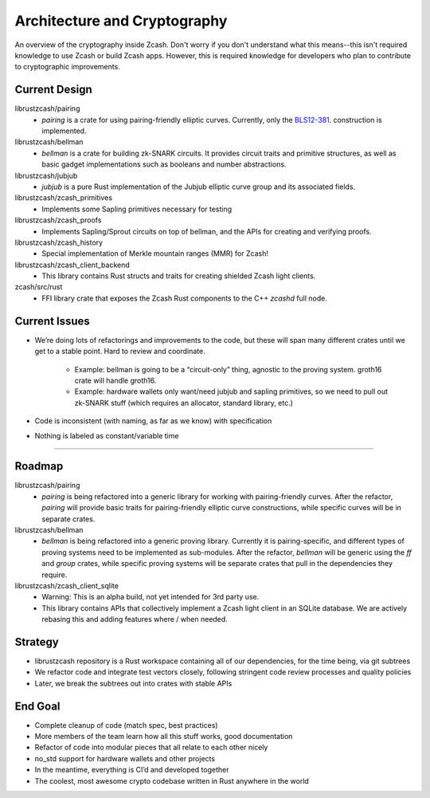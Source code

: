 Architecture and Cryptography
=============================
An overview of the cryptography inside Zcash. Don't worry if you don't understand what this means--this isn't required knowledge to use Zcash or build Zcash apps. However, this is required knowledge for developers who plan to contribute to cryptographic improvements.

Current Design
--------------

librustzcash/pairing
    - `pairing` is a crate for using pairing-friendly elliptic curves. Currently, only the `BLS12-381 <https://z.cash/blog/new-snark-curve.html>`_. construction is implemented.
librustzcash/bellman
    - `bellman` is a crate for building zk-SNARK circuits. It provides circuit traits and primitive structures, as well as basic gadget implementations such as booleans and number abstractions.
librustzcash/jubjub
    - `jubjub` is a pure Rust implementation of the Jubjub elliptic curve group and its associated fields.
librustzcash/zcash_primitives
    - Implements some Sapling primitives necessary for testing
librustzcash/zcash_proofs
    - Implements Sapling/Sprout circuits on top of bellman, and the APIs for creating and verifying proofs.
librustzcash/zcash_history
    - Special implementation of Merkle mountain ranges (MMR) for Zcash!
librustzcash/zcash_client_backend
    - This library contains Rust structs and traits for creating shielded Zcash light clients.
zcash/src/rust
    - FFI library crate that exposes the Zcash Rust components to the C++ `zcashd` full node.

Current Issues
--------------

.. TODO: update this based on open issues in `librustzcash` repo

- We’re doing lots of refactorings and improvements to the code, 
  but these will span many different crates until we get to a stable 
  point. Hard to review and coordinate.

    - Example: bellman is going to be a “circuit-only” thing, agnostic to the proving system. 
      groth16 crate will handle groth16.
    - Example: hardware wallets only want/need jubjub and sapling primitives, so we need to 
      pull out zk-SNARK stuff (which requires an allocator, standard library, etc.)

- Code is inconsistent (with naming, as far as we know) with specification

- Nothing is labeled as constant/variable time

----

Roadmap
-------

.. TODO: update this based on open issues in `librustzcash` repo

librustzcash/pairing
    - `pairing` is being refactored into a generic library for working with pairing-friendly curves. After the refactor, `pairing` will provide basic traits for pairing-friendly elliptic curve constructions, while specific curves will be in separate crates.
librustzcash/bellman
    - `bellman` is being refactored into a generic proving library. Currently it is pairing-specific, and different types of proving systems need to be implemented as sub-modules. After the refactor, `bellman` will be generic using the `ff` and `group` crates, while specific proving systems will be separate crates that pull in the dependencies they require.
librustzcash/zcash_client_sqlite
    - Warning: This is an alpha build, not yet intended for 3rd party use.
    - This library contains APIs that collectively implement a Zcash light client in an SQLite database. We are actively rebasing this and adding features where / when needed.

Strategy
--------

- librustzcash repository is a Rust workspace containing all of our dependencies, 
  for the time being, via git subtrees

- We refactor code and integrate test vectors closely, following stringent code review processes and quality policies

- Later, we break the subtrees out into crates with stable APIs

End Goal
--------

- Complete cleanup of code (match spec, best practices)

- More members of the team learn how all this stuff works, good documentation

- Refactor of code into modular pieces that all relate to each other nicely

- no_std support for hardware wallets and other projects

- In the meantime, everything is CI’d and developed together

- The coolest, most awesome crypto codebase written in Rust anywhere in the world

